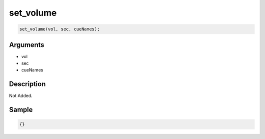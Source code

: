 set_volume
========================

.. code-block:: text

	set_volume(vol, sec, cueNames);


Arguments
------------

* vol
* sec
* cueNames

Description
-------------

Not Added.

Sample
-------------

.. code-block:: json

	{}

